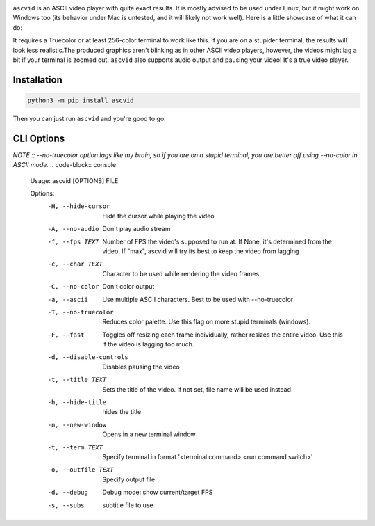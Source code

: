 .. image:: https://raw.githubusercontent.com/jenca-adam/ascvid/main/asc.png

``ascvid`` is an ASCII video player with quite exact results. It is mostly advised to be used under Linux, but it might work on Windows too (its behavior under Mac is untested, and it will likely not work well).
Here is a little showcase of what it can do: 

.. image:: https://raw.githubusercontent.com/jenca-adam/ascvid/main/rick.gif

It requires a Truecolor or at least 256-color terminal to work like this. If you are on a stupider terminal, the results will look less realistic.The produced graphics aren't blinking as in other ASCII video players, however, the videos might lag a bit if your terminal is zoomed out.
``ascvid`` also supports audio output and pausing your video! It's a true video player.


Installation
============

.. code-block:: console
   
   python3 -m pip install ascvid

Then you can just run ``ascvid`` and you're good to go.

CLI Options
===========
*NOTE :: --no-truecolor option lags like my brain, so if you are on a stupid terminal, you are better off using --no-color in ASCII mode.*
.. code-block:: console
   
    Usage: ascvid [OPTIONS] FILE

    Options:
      -H, --hide-cursor       Hide the cursor while playing the video
      -A, --no-audio          Don't play audio stream
      -f, --fps TEXT          Number of FPS the video's supposed to run at. If
                              None, it's determined from the video. If "max",
                              ascvid will try its best to keep the video from
                              lagging
      -c, --char TEXT         Character to be used while rendering the video
                              frames
      -C, --no-color          Don't color output
      -a, --ascii             Use multiple ASCII characters. Best to be used with
                              --no-truecolor
      -T, --no-truecolor      Reduces color palette. Use this flag on more stupid
                              terminals (windows).
      -F, --fast              Toggles off resizing each frame individually, rather
                              resizes the entire video. Use this if the video is
                              lagging too much.
      -d, --disable-controls  Disables pausing the video
      -t, --title TEXT        Sets the title of the video. If not set, file name
                              will be used instead
      -h, --hide-title        hides the title
      -n, --new-window        Opens in a new terminal window
      -t, --term TEXT         Specify terminal in format '<terminal command> <run command switch>'
      -o, --outfile TEXT      Specify output file 
      -d, --debug             Debug mode: show current/target FPS
      -s, --subs              subtitle file to use 
